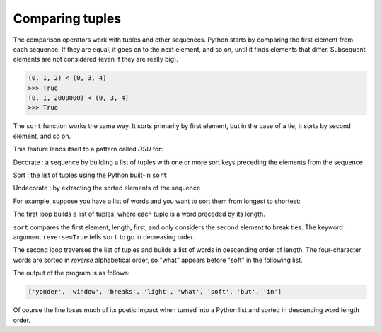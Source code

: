 Comparing tuples
----------------

The comparison operators work with tuples and other sequences. Python
starts by comparing the first element from each sequence. If they are
equal, it goes on to the next element, and so on, until it finds
elements that differ. Subsequent elements are not considered (even if
they are really big).

.. code-block:: python

   (0, 1, 2) < (0, 3, 4)
   >>> True
   (0, 1, 2000000) < (0, 3, 4)
   >>> True

.. mchoice:: question10_2_1
   :practice: T
   :answer_a: True
   :answer_b: False
   :answer_c: An error message will occur
   :correct: a
   :feedback_a: Correct! The comparison operator will look up to the first pair of elements that differ from each other. In this case it is the first element, so all preceding elements are ignored.
   :feedback_b: Try again!
   :feedback_c: Try again!

   What is returned when the following code is run?

   .. code-block:: python

      (5, 7, 3) < (7, 4, 2)

The ``sort`` function works the same way. It sorts primarily by
first element, but in the case of a tie, it sorts by second element, and
so on.

This feature lends itself to a pattern called *DSU* for:

Decorate
:   a sequence by building a list of tuples with one or more sort keys preceding the elements from the sequence

Sort
:   the list of tuples using the Python built-in ``sort``

Undecorate
:   by extracting the sorted elements of the sequence

.. dragndrop:: question10_2_2
   :practice: T
   :feedback: Look above for the definitions.
   :match_1: Decorate|||A sequence by building a list of tuples with one or more sort keys preceding the elements from the sequence.
   :match_2: Sort|||The list of tuples using the Python built-in sort.
   :match_3: Undecorate|||By extracting the sorted elements of the sequence.


For example, suppose you have a list of words and you want to sort them
from longest to shortest:

.. activecode:: comparingtuples_exercise_1
   :nocodelens:

   txt = 'but soft what light in yonder window breaks'
   words = txt.split()
   t = []
   for word in words:
       t.append((len(word), word))

   t.sort(reverse = True)

   res = []
   for length, word in t:
       res.append(word)

   print(res)

The first loop builds a list of tuples, where each tuple is a word
preceded by its length.

``sort`` compares the first element, length, first, and only
considers the second element to break ties. The keyword argument
``reverse=True`` tells ``sort`` to go in decreasing
order.


The second loop traverses the list of tuples and builds a list of words
in descending order of length. The four-character words are sorted in
*reverse* alphabetical order, so "what" appears before
"soft" in the following list.

The output of the program is as follows:

.. code-block::

   ['yonder', 'window', 'breaks', 'light', 'what', 'soft', 'but', 'in']


Of course the line loses much of its poetic impact when turned into a
Python list and sorted in descending word length order.

.. parsonsprob:: question10_2_3
   :numbered: left
   :practice: T
   :adaptive:

   Construct a block of code to
   -----
   word_list = ['pen', 'skyscraper', 'post', 'computer', 'apple', 'Hollywood']
   =====
   tup_list = []
   =====
   for word in word_list:
   =====
   for word in tup_list: #distractor
   =====
    tup = word, len(word)
   =====
    tup_list.append(tup)
   =====
    word_list.append(tup) #distractor
   =====
   tup_list.sort(key = lambda x: x[1], reverse = True)
   =====
   tup_list.sort(x[1], reverse = True) #distractor
